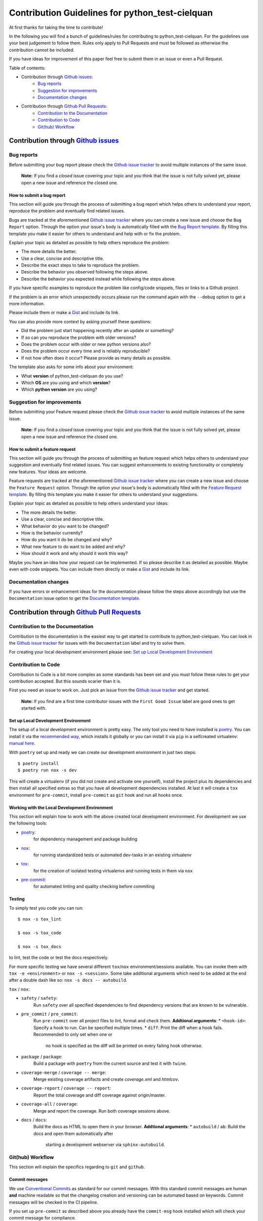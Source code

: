 .. TODO: change CONTRI: no conventional commits needed b/c squash commit ?

================================================
Contribution Guidelines for python_test-cielquan
================================================

At first thanks for taking the time to contribute!

In the following you will find a bunch of guidelines/rules for contributing to
python_test-cielquan.
For the guidelines use your best judgement to follow them. Rules only apply to
Pull Requests and must be followed as otherwise the contribution cannot be included.

If you have ideas for improvement of this paper feel free to submit them in an issue or
even a Pull Request.


Table of contents:

- Contribution through `Github issues <https://github.com/cielquan/python_test-cielquan/issues>`__:
    - `Bug reports`_
    - `Suggestion for improvements`_
    - `Documentation changes`_
- Contribution through `Github Pull Requests <https://github.com/cielquan/python_test-cielquan/pulls>`__:
    - `Contribution to the Documentation`_
    - `Contribution to Code`_
    - `Git(hub) Workflow`_


Contribution through `Github issues <https://github.com/cielquan/python_test-cielquan/issues>`__
================================================================================================


Bug reports
-----------

Before submitting your bug report please check the
`Github issue tracker <https://github.com/cielquan/python_test-cielquan/issues>`__
to avoid multiple instances of the same issue.

    **Note:** If you find a *closed* issue covering your topic and you think that the
    issue is not fully solved yet, please open a new issue and reference the closed one.


How to submit a bug report
~~~~~~~~~~~~~~~~~~~~~~~~~~

This section will guide you through the process of submitting a bug report which helps
others to understand your report, reproduce the problem and eventually find related
issues.

Bugs are tracked at the aforementioned
`Github issue tracker <https://github.com/cielquan/python_test-cielquan/issues>`__
where you can create a new issue and choose the ``Bug Report`` option. Through the
option your issue's body is automatically filled with the
`Bug Report template <https://github.com/Cielquan/python_test-cielquan/blob/master/.github/ISSUE_TEMPLATE/.bug-report.md>`__.
By filling this template you make it easier for others to understand and help with or
fix the problem.

Explain your topic as detailed as possible to help others reproduce the problem:

- The more details the better.
- Use a clear, concise and descriptive title.
- Describe the exact steps to take to reproduce the problem.
- Describe the behavior you observed following the steps above.
- Describe the behavior you expected instead while following the steps above.

If you have specific examples to reproduce the problem like config/code snippets, files
or links to a Github project.

If the problem is an error which unexpectedly occurs please run the command again with
the ``--debug`` option to get a more information.

Please include them or make a `Gist <https://gist.github.com/>`__ and include its link.

You can also provide more context by asking yourself these questions:

- Did the problem just start happening recently after an update or something?
- If so can you reproduce the problem with older versions?
- Does the problem occur with older or new python versions also?
- Does the problem occur every time and is reliably reproducible?
- If not how often does it occur? Please provide as many details as possible.

The template also asks for some info about your environment:

- What **version** of python_test-cielquan do you use?
- Which **OS** are you using and which **version**?
- Which **python version** are you using?


Suggestion for improvements
---------------------------

Before submitting your Feature request please check the
`Github issue tracker <https://github.com/cielquan/python_test-cielquan/issues>`__
to avoid multiple instances of the same issue.

    **Note:** If you find a *closed* issue covering your topic and you think that the
    issue is not fully solved yet, please open a new issue and reference the closed one.


How to submit a feature request
~~~~~~~~~~~~~~~~~~~~~~~~~~~~~~~

This section will guide you through the process of submitting an feature request
which helps others to understand your suggestion and eventually find related issues.
You can suggest enhancements to existing functionality or completely new features.
Your ideas are welcome.

Feature requests are tracked at the aforementioned
`Github issue tracker <https://github.com/cielquan/python_test-cielquan/issues>`__
where you can create a new issue and choose the ``Feature Request`` option. Through the
option your issue's body is automatically filled with the
`Feature Request template <https://github.com/Cielquan/python_test-cielquan/blob/master/.github/ISSUE_TEMPLATE/.feature-request.md>`__.
By filling this template you make it easier for others to understand your suggestions.

Explain your topic as detailed as possible to help others understand your ideas:

- The more details the better.
- Use a clear, concise and descriptive title.
- What behavior do you want to be changed?
- How is the behavior currently?
- How do you want it do be changed and why?
- What new feature to do want to be added and why?
- How should it work and why should it work this way?

Maybe you have an idea how your request can be implemented. If so please describe it as
detailed as possible. Maybe even with code snippets. You can include them directly or
make a `Gist <https://gist.github.com/>`__ and include its link.


Documentation changes
---------------------

If you have errors or enhancement ideas for the documentation please follow the steps
above accordingly but use the ``Documentation`` issue option to get the
`Documentation template <https://github.com/Cielquan/python_test-cielquan/blob/master/.github/ISSUE_TEMPLATE/.documentation.md>`__.


Contribution through `Github Pull Requests <https://github.com/cielquan/python_test-cielquan/pulls>`__
======================================================================================================


Contribution to the Documentation
---------------------------------

Contribution to the documentation is the easiest way to get started to contribute to
python_test-cielquan. You can look in the
`Github issue tracker <https://github.com/cielquan/python_test-cielquan/issues>`__
for issues with the ``Documentation`` label and try to solve them.

For creating your local development environment please see: `Set up Local Development Environment`_


Contribution to Code
--------------------

Contribution to Code is a bit more complex as some standards has been set and you must
follow these rules to get your contribution accepted. But this sounds scarier than it
is.


First you need an issue to work on. Just pick an issue from the
`Github issue tracker <https://github.com/cielquan/python_test-cielquan/issues>`__
and get started.

    **Note:** If you find are a first time contributor issues with the
    ``First Good Issue`` label are good ones to get started with.


Set up Local Development Environment
~~~~~~~~~~~~~~~~~~~~~~~~~~~~~~~~~~~~

The setup of a local development environment is pretty easy. The only tool you need to
have installed is `poetry <https://python-poetry.org/docs/>`__. You can install it
via the `recommended way <https://python-poetry.org/docs/#installation>`__, which
installs it globally or you can install it via ``pip`` in a selfcreated virtualenv:
`manual here <https://packaging.python.org/guides/installing-using-pip-and-virtual-environments/>`__.

With ``poetry`` set up and ready we can create our development environment in just two steps::

    $ poetry install 
    $ poetry run nox -s dev

This will create a virtualenv (if you did not create and activate one yourself),
install the project plus its dependencies and then install all specified extras so that
you have all development dependencies installed. At last it will create a ``tox``
environment for ``pre-commit``, install ``pre-commit`` as ``git`` hook and run all
hooks once.


Working with the Local Development Environment
~~~~~~~~~~~~~~~~~~~~~~~~~~~~~~~~~~~~~~~~~~~~~~

This section will explain how to work with the above created local development
environment. For development we use the following tools:

- `poetry <https://python-poetry.org/docs/>`__:
    for dependency management and package building
- `nox <https://nox.thea.codes/>`__:
    for running standardized tests or automated dev-tasks in an existing virtualenv
- `tox <https://tox.readthedocs.io/>`__:
    for the creation of isolated testing virtualenvs and running tests in them via ``nox``
- `pre-commit <https://pre-commit.com/>`__:
    for automated linting and quality checking before commiting


Testing
~~~~~~~

To simply test you code you can run::

    $ nox -s tox_lint

    $ nox -s tox_code

    $ nox -s tox_docs

to lint, test the code or test the docs respectively.

For more specific testing we have several different ``tox``/``nox``
environment/sessions available. You can invoke them with
``tox -e <environment>`` or ``nox -s <session>``. Some take additional
arguments which need to be added at the end after a double dash like so:
``nox -s docs -- autobuild``.

``tox`` / ``nox``:

- ``safety`` / ``safety``:
    Run ``safety`` over all specified dependencies to find dependency versions that
    are known to be vulnerable.
- ``pre_commit`` / ``pre_commit``:
    Run ``pre-commit`` over all project files to lint, format and check them.
    **Addtional arguments**:
    * ``<hook-id>``: Specify a hook to run. Can be specified multiple times.
    * ``diff``: Print the diff when a hook fails. Recommended to only set when one or
        no hook is specified as the diff will be printed on every failing hook otherwise.
- ``package`` / ``package``:
    Build a package with ``poetry`` from the current source and test it with ``twine``.
- ``coverage-merge`` / ``coverage -- merge``:
    Merge existing coverage artifacts and create `coverage.xml` and `\htmlcov`.
- ``coverage-report`` / ``coverage -- report``:
    Report the total coverage and diff coverage against origin/master.
- ``coverage-all`` / ``coverage``:
    Merge and report the coverage. Run both coverage sessions above.
- ``docs`` / ``docs``:
    Build the docs as HTML to open them in your browser.
    **Addtional arguments**:
    * ``autobuild`` / ``ab``: Build the docs and open them automatically after
        starting a development webserver via ``sphinx-autobuild``.


Git(hub) Workflow
-----------------

This section will explain the specifics regarding to ``git`` and ``github``.


Commit messages
~~~~~~~~~~~~~~~

We use `Conventional Commits <https://www.conventionalcommits.org/en/v1.0.0/>`__ as
standard for our commit messages. With this standard commit messages are human **and**
machine readable so that the changelog creation and versioning can be automated based
on keywords. Commit messages will be checked in the CI pipeline.

If you set up ``pre-commit`` as described above you already have the ``commit-msg``
hook installed which will check your commit message for compliance.

For small changes (like fixing a typo) with one commit and for larger changes (like
feature additions) with multiple commits alike we will ask you fix you commit messages
if they are not compliant. So we highly recommend you to set ``pre-commit`` up as it is
very easy.


Development
~~~~~~~~~~~

The ``master`` branch is the development branch and so all changes are expected to be
submitted and merged there. Merging into ``master`` is only allowed after all CI tests
succeeded. Pull requests must be merged with a merge commit.

Bugfixes are also expected to be merged into ``master``. Buf if they are
critical the next release will be much sooner.

    **Note**: As all changes are merged into ``master`` only the current released
    version is supported and will receive bugfixes. Bugfixes for older versions are not
    planned.


Releases
~~~~~~~~

When enough changes and additions or time important fixes have accumulated on the
``master`` branch its time for a new release. The exact time is subject to the
judgement of the maintainer(s).

To trigger a new release you have to manually start the ``Release new version`` workflow
for the ``master`` branch form the ``Actions`` tab of the Github repository. The
workflow will run the full test suit and after success automatically bump the version
counter based on semantic versioning and conventional commits, update the changelog,
create a new git tag, build the package/wheel and push it to PyPI.
